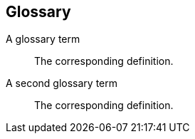 [[terms]]
[glossary]
== Glossary
[glossary]
A glossary term::
    The corresponding definition.
A second glossary term::
    The corresponding definition.
